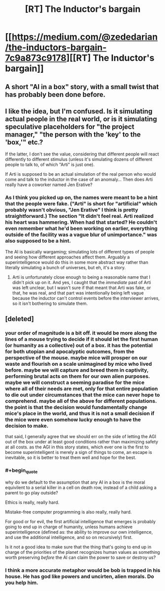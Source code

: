 #+TITLE: [RT] The Inductor's bargain

* [[https://medium.com/@zededarian/the-inductors-bargain-7c9a873c9178][[RT] The Inductor's bargain]]
:PROPERTIES:
:Author: Zededarian
:Score: 21
:DateUnix: 1588800246.0
:END:

** A short "AI in a box" story, with a small twist that has probably been done before.
:PROPERTIES:
:Author: Zededarian
:Score: 8
:DateUnix: 1588800296.0
:END:


** I like the idea, but I'm confused. Is it simulating actual people in the real world, or is it simulating speculative placeholders for "the project manager," "the person with the 'key' to the 'box,'" etc.?

If the latter, I don't see the value, considering that different people will react differently to different stimulus (unless it's simulating dozens of different people to talk to, of which "Arti" is just one).

If Arti is supposed to be an actual simulation of the real person who would come and talk to the inductor in the case of an anomaly... Then does Arti really have a coworker named Jen Erative?
:PROPERTIES:
:Author: Nimelennar
:Score: 4
:DateUnix: 1588802156.0
:END:

*** As I think you picked up on, the names were meant to be a hint that the people were fake. ("Arti" is short for "artificial" which probably wasn't obvious, "Jen Erative" I think is pretty straightforward.) The section "It didn't feel real. Arti realized his heart was hammering. When had that started? He couldn't even remember what he'd been working on earlier, everything outside of the facility was a vague blur of unimportance." was also supposed to be a hint.

The AI is basically wargaming; simulating lots of different types of people and seeing how different approaches affect them. Arguably a superintelligence would do this in some more abstract way rather than literally simulating a bunch of universes, but eh, it's a story.
:PROPERTIES:
:Author: Zededarian
:Score: 11
:DateUnix: 1588817216.0
:END:

**** Arti is unfortunately close enough to being a reasonable name that I didn't pick up on it. And yes, I caught that the /immediate/ past of Arti was left unclear, but I wasn't sure if that meant that Arti was fake, or that, he was real, and that part was intentionally being left vague because the inductor can't control events before the interviewer arrives, so it isn't bothering to simulate them.
:PROPERTIES:
:Author: Nimelennar
:Score: 2
:DateUnix: 1588818149.0
:END:


** [deleted]
:PROPERTIES:
:Score: -9
:DateUnix: 1588803769.0
:END:

*** your order of magnitude is a bit off. it would be more along the lines of a mouse trying to decide if it should let the first human (or humanity as a collective) out of a box. it has the potential for both utopian and apocalyptic outcomes, from the perspective of the mouse. maybe mice will prosper on our waste and flourish on a scale unimagined by mice who lived before. maybe we will capture and breed them in captivity, performing brutal acts on them for our own alien purposes. maybe we will construct a seeming paradise for the mice where all of their needs are met, only for that entire population to die out under circumstances that the mice can never hope to comprehend. maybe all of the above for different populations. the point is that the decision would fundamentally change mice's place in the world, and thus it is not a small decision if the mice were even somehow lucky enough to have the decision to make.

that said, I generally agree that we should err on the side of letting the AGI out of the box under at least good conditions rather than maximizing safety at all costs. as the AGI in this story states, which ever one is the first to become superintelligent is merely a sign of things to come, an escape is inevitable, so it is better to treat them well and hope for the best.
:PROPERTIES:
:Author: silver7017
:Score: 13
:DateUnix: 1588813699.0
:END:


*** #+begin_quote
  why do we default to the assumption that any AI in a box is the moral equivilent to a serial killer in a cell on death row, instead of a child asking a parent to go play outside?
#+end_quote

Ethics is really, really hard.

Mistake-free computer programming is also really, really hard.

For good or for evil, the first artificial intelligence that emerges is probably going to end up in charge of humanity, unless humans achieve superintelligence (defined as: the ability to improve our own intelligence, and use the additional intelligence, and so on recursively) first.

Is it not a good idea to make sure that the thing that's going to end up in charge of the priorities of the planet recognizes human values as something worth preserving /before/ the AI can claim the power to save or destroy us?
:PROPERTIES:
:Author: Nimelennar
:Score: 7
:DateUnix: 1588818605.0
:END:


*** I think a more accurate metaphor would be bob is trapped in his house. He has god like powers and uncirten, alien morals. Do you help him.
:PROPERTIES:
:Author: ironistkraken
:Score: 1
:DateUnix: 1588859544.0
:END:
